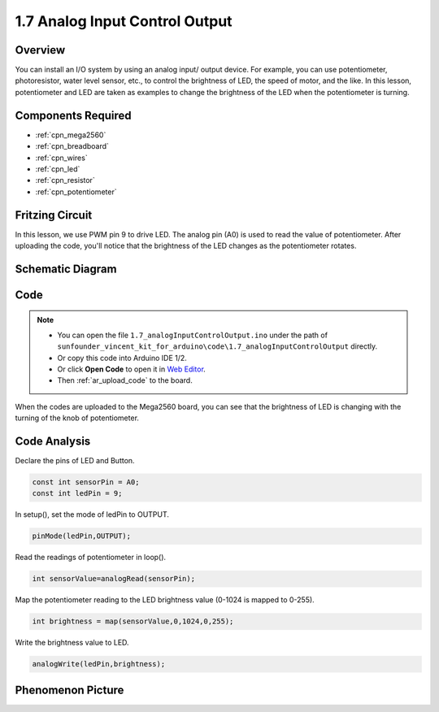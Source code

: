 .. _analog_input_output:

1.7 Analog Input Control Output
===============================

Overview
---------

You can install an I/O system by using an analog input/ output device.
For example, you can use potentiometer, photoresistor, water level
sensor, etc., to control the brightness of LED, the speed of motor, and
the like. In this lesson, potentiometer and LED are taken as examples to
change the brightness of the LED when the potentiometer is turning.

Components Required
-------------------

.. image:: img/list_1.7.png

* :ref:`cpn_mega2560`
* :ref:`cpn_breadboard`
* :ref:`cpn_wires`
* :ref:`cpn_led`
* :ref:`cpn_resistor`
* :ref:`cpn_potentiometer`


Fritzing Circuit
-----------------

In this lesson, we use PWM pin 9 to drive LED. The analog pin (A0) is
used to read the value of potentiometer. After uploading the code,
you'll notice that the brightness of the LED changes as the
potentiometer rotates.

.. image:: img/image50.png


Schematic Diagram
-----------------

.. image:: img/image408.png


Code
----

.. note::

    * You can open the file ``1.7_analogInputControlOutput.ino`` under the path of ``sunfounder_vincent_kit_for_arduino\code\1.7_analogInputControlOutput`` directly.
    * Or copy this code into Arduino IDE 1/2.
    * Or click **Open Code** to open it in `Web Editor <https://docs.arduino.cc/cloud/web-editor/tutorials/getting-started/getting-started-web-editor>`_.
    * Then :ref:`ar_upload_code` to the board.



.. raw:: html

    <iframe src=https://create.arduino.cc/editor/sunfounder01/ab85c832-b034-40fa-a231-ef54f461f898/preview?embed style="height:510px;width:100%;margin:10px 0" frameborder=0></iframe>

When the codes are uploaded to the Mega2560 board, you can see that the brightness of LED is changing with the turning of the knob of potentiometer.  

Code Analysis
-------------

Declare the pins of LED and Button.

.. code-block:: arduino

    const int sensorPin = A0;    
    const int ledPin = 9;    

In setup(), set the mode of ledPin to OUTPUT.

.. code-block:: arduino

    pinMode(ledPin,OUTPUT);

Read the readings of potentiometer in loop().

.. code-block:: arduino

    int sensorValue=analogRead(sensorPin);

Map the potentiometer reading to the LED brightness value (0-1024 is mapped to 0-255).

.. code-block:: arduino

    int brightness = map(sensorValue,0,1024,0,255);

Write the brightness value to LED.

.. code-block:: arduino

    analogWrite(ledPin,brightness);

Phenomenon Picture
------------------

.. image:: img/image51.jpeg